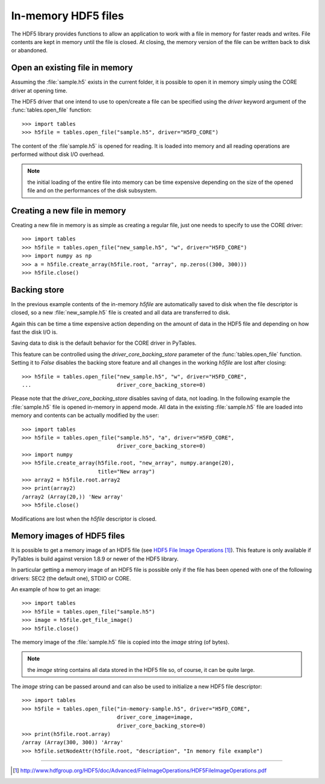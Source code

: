 ====================
In-memory HDF5 files
====================

The HDF5 library provides functions to allow an application to work with a
file in memory for faster reads and writes. File contents are kept in memory
until the file is closed.  At closing, the memory version of the file can be
written back to disk or abandoned.


Open an existing file in memory
===============================

Assuming the :file:`sample.h5` exists in the current folder, it is possible to
open it in memory simply using the CORE driver at opening time.

The HDF5 driver that one intend to use to open/create a file can be specified
using the *driver* keyword argument of the :func:`tables.open_file` function::

    >>> import tables
    >>> h5file = tables.open_file("sample.h5", driver="H5FD_CORE")

The content of the :file`sample.h5` is opened for reading. It is loaded into
memory and all reading operations are performed without disk I/O overhead.

.. note::

    the initial loading of the entire file into memory can be time expensive
    depending on the size of the opened file and on the performances of the
    disk subsystem.

.. seealso::

    general information about HDF5 drivers can be found in the `Alternate
    File Storage Layouts and Low-level File Drivers`__ section of the `HDF5
    User's Guide`_.

__ `HDF5 drivers`_


Creating a new file in memory
=============================

Creating a new file in memory is as simple as creating a regular file, just
one needs to specify to use the CORE driver::

    >>> import tables
    >>> h5file = tables.open_file("new_sample.h5", "w", driver="H5FD_CORE")
    >>> import numpy as np
    >>> a = h5file.create_array(h5file.root, "array", np.zeros((300, 300)))
    >>> h5file.close()


Backing store
=============

In the previous example contents of the in-memory `h5file` are automatically
saved to disk when the file descriptor is closed, so a new
:file:`new_sample.h5` file is created and all data are transferred to disk.

Again this can be time a time expensive action depending on the amount of
data in the HDF5 file and depending on how fast the disk I/O is.

Saving data to disk is the default behavior for the CORE driver in PyTables.

This feature can be controlled using the *driver_core_backing_store*
parameter of the :func:`tables.open_file` function.  Setting it to `False`
disables the backing store feature and all changes in the working `h5file`
are lost after closing::

    >>> h5file = tables.open_file("new_sample.h5", "w", driver="H5FD_CORE",
    ...                           driver_core_backing_store=0)

Please note that the *driver_core_backing_store* disables saving of data, not
loading.
In the following example the :file:`sample.h5` file is opened in-memory in
append mode.  All data in the existing :file:`sample.h5` file are loaded into
memory and contents can be actually modified by the user::

    >>> import tables
    >>> h5file = tables.open_file("sample.h5", "a", driver="H5FD_CORE",
                                  driver_core_backing_store=0)
    >>> import numpy
    >>> h5file.create_array(h5file.root, "new_array", numpy.arange(20),
                            title="New array")
    >>> array2 = h5file.root.array2
    >>> print(array2)
    /array2 (Array(20,)) 'New array'
    >>> h5file.close()

Modifications are lost when the `h5file` descriptor is closed.


Memory images of HDF5 files
===========================

It is possible to get a memory image of an HDF5 file (see
`HDF5 File Image Operations`_).  This feature is only available if PyTables
is build against version 1.8.9 or newer of the HDF5 library.

In particular getting a memory image of an HDF5 file is possible only if the
file has been opened with one of the following drivers: SEC2 (the default
one), STDIO or CORE.

An example of how to get an image::

    >>> import tables
    >>> h5file = tables.open_file("sample.h5")
    >>> image = h5file.get_file_image()
    >>> h5file.close()

The memory ìmage of the :file:`sample.h5` file is copied into the `ìmage`
string (of bytes).

.. note::

    the `ìmage` string contains all data stored in the HDF5 file so, of
    course, it can be quite large.

The `ìmage` string can be passed around and can also be used to initialize a
new HDF5 file descriptor::

    >>> import tables
    >>> h5file = tables.open_file("in-memory-sample.h5", driver="H5FD_CORE",
                                  driver_core_image=image,
                                  driver_core_backing_store=0)
    >>> print(h5file.root.array)
    /array (Array(300, 300)) 'Array'
    >>> h5file.setNodeAttr(h5file.root, "description", "In memory file example")



-----


.. target-notes::

.. _`HDF5 drivers`: http://www.hdfgroup.org/HDF5/doc/UG/08_TheFile.html#Drivers
.. _`HDF5 User's Guide`: https://portal.hdfgroup.org/display/HDF5/HDF5+User+Guides
.. _`HDF5 File Image Operations`: http://www.hdfgroup.org/HDF5/doc/Advanced/FileImageOperations/HDF5FileImageOperations.pdf
